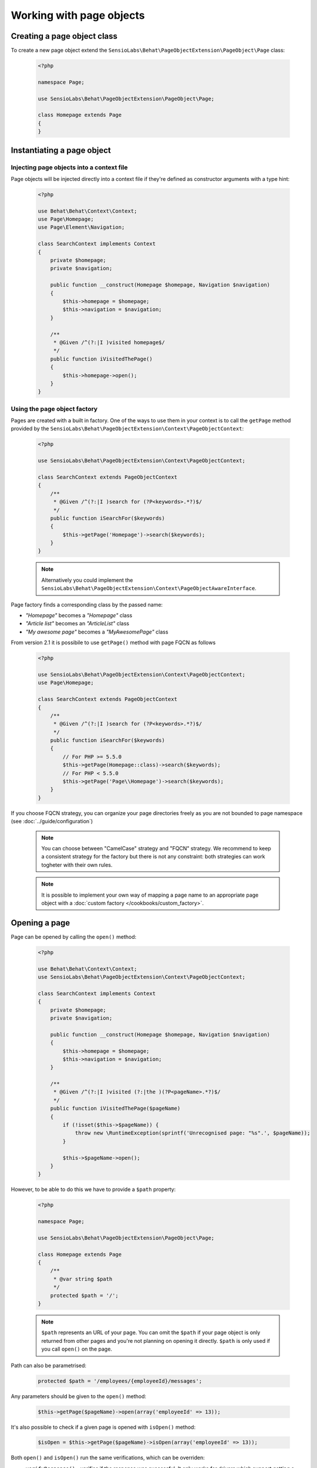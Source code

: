 Working with page objects
=========================

Creating a page object class
----------------------------

To create a new page object extend the
``SensioLabs\Behat\PageObjectExtension\PageObject\Page`` class:

    .. code-block:: php

        <?php

        namespace Page;

        use SensioLabs\Behat\PageObjectExtension\PageObject\Page;

        class Homepage extends Page
        {
        }

Instantiating a page object
---------------------------

Injecting page objects into a context file
~~~~~~~~~~~~~~~~~~~~~~~~~~~~~~~~~~~~~~~~~~

Page objects will be injected directly into a context file if they're defined as constructor arguments
with a type hint:

    .. code-block:: php

        <?php

        use Behat\Behat\Context\Context;
        use Page\Homepage;
        use Page\Element\Navigation;

        class SearchContext implements Context
        {
            private $homepage;
            private $navigation;

            public function __construct(Homepage $homepage, Navigation $navigation)
            {
                $this->homepage = $homepage;
                $this->navigation = $navigation;
            }

            /**
             * @Given /^(?:|I )visited homepage$/
             */
            public function iVisitedThePage()
            {
                $this->homepage->open();
            }
        }

Using the page object factory
~~~~~~~~~~~~~~~~~~~~~~~~~~~~~

Pages are created with a built in factory. One of the ways to use them in your
context is to call the ``getPage`` method provided by the
``SensioLabs\Behat\PageObjectExtension\Context\PageObjectContext``:

    .. code-block:: php

        <?php

        use SensioLabs\Behat\PageObjectExtension\Context\PageObjectContext;

        class SearchContext extends PageObjectContext
        {
            /**
             * @Given /^(?:|I )search for (?P<keywords>.*?)$/
             */
            public function iSearchFor($keywords)
            {
                $this->getPage('Homepage')->search($keywords);
            }
        }

    .. note::

        Alternatively you could implement the
        ``SensioLabs\Behat\PageObjectExtension\Context\PageObjectAwareInterface``.

Page factory finds a corresponding class by the passed name:

* *"Homepage"* becomes a *"Homepage"* class
* *"Article list"* becomes an *"ArticleList"* class
* *"My awesome page"* becomes a *"MyAwesomePage"* class

From version 2.1 it is possibile to use ``getPage()`` method with page FQCN as follows

    .. code-block:: php

        <?php

        use SensioLabs\Behat\PageObjectExtension\Context\PageObjectContext;
        use Page\Homepage;

        class SearchContext extends PageObjectContext
        {
            /**
             * @Given /^(?:|I )search for (?P<keywords>.*?)$/
             */
            public function iSearchFor($keywords)
            {
                // For PHP >= 5.5.0
                $this->getPage(Homepage::class)->search($keywords);
                // For PHP < 5.5.0
                $this->getPage('Page\\Homepage')->search($keywords);
            }
        }

If you choose FQCN strategy, you can organize your page directories freely as you are not bounded to page namespace
(see :doc:`../guide/configuration`)

    .. note::
        You can choose between "CamelCase" strategy and "FQCN" strategy. We recommend to keep a consistent strategy for
        the factory but there is not any constraint: both strategies can work togheter with their own rules.

    .. note::

        It is possible to implement your own way of mapping a page name to
        an appropriate page object with a :doc:`custom factory </cookbooks/custom_factory>`.

Opening a page
--------------

Page can be opened by calling the ``open()`` method:

    .. code-block:: php

        <?php

        use Behat\Behat\Context\Context;
        use SensioLabs\Behat\PageObjectExtension\Context\PageObjectContext;

        class SearchContext implements Context
        {
            private $homepage;
            private $navigation;

            public function __construct(Homepage $homepage, Navigation $navigation)
            {
                $this->homepage = $homepage;
                $this->navigation = $navigation;
            }

            /**
             * @Given /^(?:|I )visited (?:|the )(?P<pageName>.*?)$/
             */
            public function iVisitedThePage($pageName)
            {
                if (!isset($this->$pageName)) {
                    throw new \RuntimeException(sprintf('Unrecognised page: "%s".', $pageName));
                }

                $this->$pageName->open();
            }
        }

However, to be able to do this we have to provide a ``$path`` property:

    .. code-block:: php

        <?php

        namespace Page;

        use SensioLabs\Behat\PageObjectExtension\PageObject\Page;

        class Homepage extends Page
        {
            /**
             * @var string $path
             */
            protected $path = '/';
        }

    .. note::

        ``$path`` represents an URL of your page. You can omit the ``$path``
        if your page object is only returned from other pages and you're not
        planning on opening it directly. ``$path`` is only used if you call
        ``open()`` on the page.

Path can also be parametrised:

    .. code-block:: php

            protected $path = '/employees/{employeeId}/messages';

Any parameters should be given to the ``open()`` method:

    .. code-block:: php

            $this->getPage($pageName)->open(array('employeeId' => 13));

It's also possible to check if a given page is opened with ``isOpen()`` method:

    .. code-block:: php

        $isOpen = $this->getPage($pageName)->isOpen(array('employeeId' => 13));

Both ``open()`` and ``isOpen()`` run the same verifications, which can be overriden:

* ``verifyResponse()`` - verifies if the response was successful.
  It only works for drivers which support getting a response status code.
* ``verifyUrl()`` - verifies if the current URL matches the expected one.
  The default implementation only checks if a page url is exactly the same
  as the current url. Override this method to implement your custom matching
  logic. The method should throw an exception in case URLs don't match.
* ``verifyPage()`` - verifies if the page content matches the expected content.
  It is up to you to implement the logic here. The method should throw an exception
  in case the content expected to be present on the page is not there.

Implementing page objects
-------------------------

Page is an instance of a Mink
`DocumentElement <http://mink.behat.org/api/behat/mink/element/documentelement.html>`_.
This means that instead of accessing ``Mink`` or ``Session`` objects, we can take
advantage of existing `Mink <http://mink.behat.org/>`_ Element methods:

    .. code-block:: php

        <?php

        namespace Page;

        use Behat\Mink\Exception\ElementNotFoundException;
        use SensioLabs\Behat\PageObjectExtension\PageObject\Page;

        class Homepage extends Page
        {
            // ...

            /**
             * @param string $keywords
             *
             * @return Page
             */
            public function search($keywords)
            {
                $searchForm = $this->find('css', 'form#search');

                if (!$searchForm) {
                    throw new ElementNotFoundException($this->getDriver(), 'form', 'css', 'form#search');
                }

                $searchForm->fillField('q', $keywords);
                $searchForm->pressButton('Google Search');

                return $this->getPage('Search results');
            }
        }

Notice that after clicking the *Search* button we'll be redirected to a search results
page. Our method reflects this intent and returns another page by creating it with
a ``getPage()`` helper method first.
Pages are created with the same factory which is used in the context files.

Reference the official `Mink API documentation <http://mink.behat.org/api/>`_ for
a full list of available methods:

* `DocumentElement <http://mink.behat.org/api/behat/mink/element/documentelement.html>`_
* `TraversableElement <http://mink.behat.org/api/behat/mink/element/traversableelement.html>`_
* `Element <http://mink.behat.org/api/behat/mink/element/element.html>`_

Note that when using page objects, the context files are only responsible for calling
methods on the page objects and making assertions. It's important to make this
separation and avoid assertions in the page objects in general.

Page objects should either return other page objects or provide ways to access
attributes of a page (like a title).
